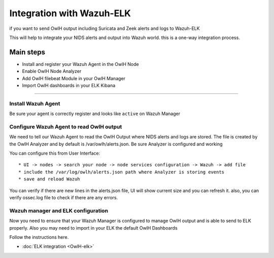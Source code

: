 Integration with Wazuh-ELK
==========================

if you want to send OwlH output including Suricata and Zeek alerts and logs to Wazuh-ELK

This will help to integrate your NIDS alerts and output into Wazuh world. this is a one-way integration process.

Main steps
^^^^^^^^^^

* Install and register your Wazuh Agent in the OwlH Node
* Enable OwlH Node Analyzer
* Add OwlH filebeat Module in your OwlH Manager
* Import OwlH dashboards in your ELK Kibana

----


Install Wazuh Agent
-------------------

.. tabs::

  .. tab:: YUM

    .. include:: /main/OwlHWazuhAgentCentos.rst

  .. tab:: APT

    .. include:: /main/OwlHWazuhAgentDebian.rst

Be sure your agent is correctly register and looks like ``active`` on Wazuh Manager

Configure Wazuh Agent to read OwlH output
-----------------------------------------

We need to tell our Wazuh Agent to read the OwlH Output where NIDS alerts and logs are stored. The file is created by the OwlH Analyzer and by default is /var/owlh/alerts.json. Be sure Analyzer is configured and working

You can configure this from User Interface:

:: 

  * UI -> nodes -> search your node -> node services configuration -> Wazuh -> add file
  * include the /var/log/owlh/alerts.json path where Analyzer is storing events 
  * save and reload Wazuh 

You can verify if there are new lines in the alerts.json file, UI will show current size and you can refresh it. also, you can verify ossec.log file to check if there are any errors. 


Wazuh manager and ELK configuration
-----------------------------------

Now you need to ensure that your Wazuh Manager is configured to manage OwlH output and is able to send to ELK properly. Also you may need to import in your ELK the default OwlH Dashboards

Follow the instructions here. 

* :doc:`ELK integration <OwlH-elk>`

